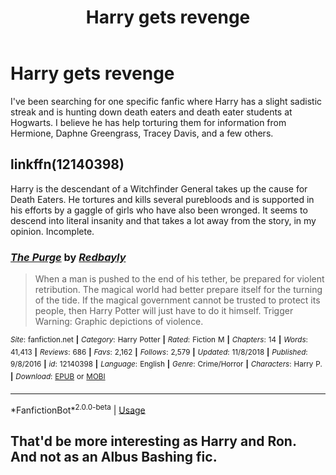 #+TITLE: Harry gets revenge

* Harry gets revenge
:PROPERTIES:
:Author: farguard227
:Score: 7
:DateUnix: 1565836150.0
:DateShort: 2019-Aug-15
:FlairText: Request
:END:
I've been searching for one specific fanfic where Harry has a slight sadistic streak and is hunting down death eaters and death eater students at Hogwarts. I believe he has help torturing them for information from Hermione, Daphne Greengrass, Tracey Davis, and a few others.


** linkffn(12140398)

Harry is the descendant of a Witchfinder General takes up the cause for Death Eaters. He tortures and kills several purebloods and is supported in his efforts by a gaggle of girls who have also been wronged. It seems to descend into literal insanity and that takes a lot away from the story, in my opinion. Incomplete.
:PROPERTIES:
:Author: jeffala
:Score: 2
:DateUnix: 1565842932.0
:DateShort: 2019-Aug-15
:END:

*** [[https://www.fanfiction.net/s/12140398/1/][*/The Purge/*]] by [[https://www.fanfiction.net/u/3749764/Redbayly][/Redbayly/]]

#+begin_quote
  When a man is pushed to the end of his tether, be prepared for violent retribution. The magical world had better prepare itself for the turning of the tide. If the magical government cannot be trusted to protect its people, then Harry Potter will just have to do it himself. Trigger Warning: Graphic depictions of violence.
#+end_quote

^{/Site/:} ^{fanfiction.net} ^{*|*} ^{/Category/:} ^{Harry} ^{Potter} ^{*|*} ^{/Rated/:} ^{Fiction} ^{M} ^{*|*} ^{/Chapters/:} ^{14} ^{*|*} ^{/Words/:} ^{41,413} ^{*|*} ^{/Reviews/:} ^{686} ^{*|*} ^{/Favs/:} ^{2,162} ^{*|*} ^{/Follows/:} ^{2,579} ^{*|*} ^{/Updated/:} ^{11/8/2018} ^{*|*} ^{/Published/:} ^{9/8/2016} ^{*|*} ^{/id/:} ^{12140398} ^{*|*} ^{/Language/:} ^{English} ^{*|*} ^{/Genre/:} ^{Crime/Horror} ^{*|*} ^{/Characters/:} ^{Harry} ^{P.} ^{*|*} ^{/Download/:} ^{[[http://www.ff2ebook.com/old/ffn-bot/index.php?id=12140398&source=ff&filetype=epub][EPUB]]} ^{or} ^{[[http://www.ff2ebook.com/old/ffn-bot/index.php?id=12140398&source=ff&filetype=mobi][MOBI]]}

--------------

*FanfictionBot*^{2.0.0-beta} | [[https://github.com/tusing/reddit-ffn-bot/wiki/Usage][Usage]]
:PROPERTIES:
:Author: FanfictionBot
:Score: 3
:DateUnix: 1565842945.0
:DateShort: 2019-Aug-15
:END:


** That'd be more interesting as Harry and Ron. And not as an Albus Bashing fic.
:PROPERTIES:
:Author: richardwhereat
:Score: 2
:DateUnix: 1565859321.0
:DateShort: 2019-Aug-15
:END:
